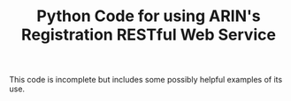 #+TITLE: Python Code for using ARIN's Registration RESTful Web Service

This code is incomplete but includes some possibly helpful examples of its use.

